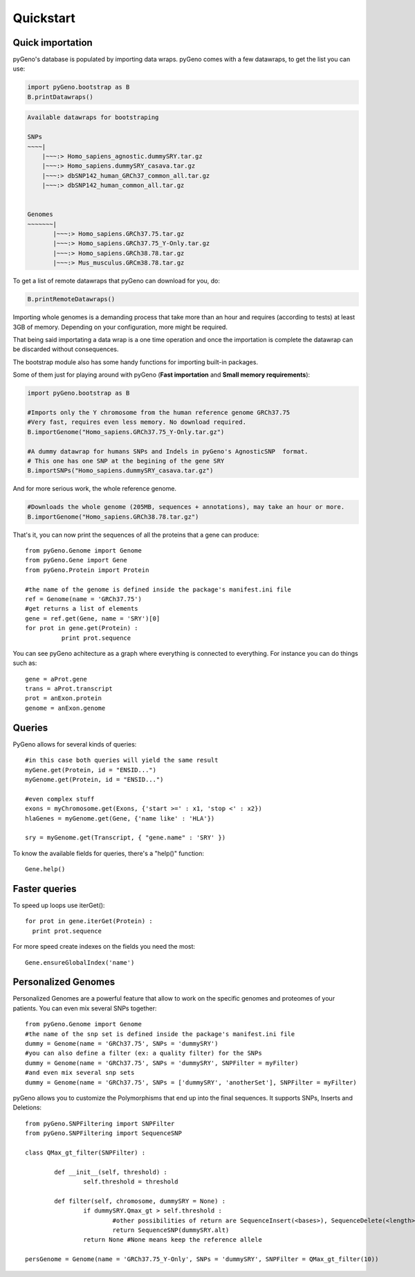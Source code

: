 Quickstart
==========

Quick importation
-----------------
pyGeno's database is populated by importing data wraps.
pyGeno comes with a few datawraps, to get the list you can use:

.. code:: python
	
	import pyGeno.bootstrap as B
	B.printDatawraps()

.. code::

	Available datawraps for bootstraping
	
	SNPs
	~~~~|
	    |~~~:> Homo_sapiens_agnostic.dummySRY.tar.gz
	    |~~~:> Homo_sapiens.dummySRY_casava.tar.gz
	    |~~~:> dbSNP142_human_GRCh37_common_all.tar.gz
	    |~~~:> dbSNP142_human_common_all.tar.gz
	
	
	Genomes
	~~~~~~~|
	       |~~~:> Homo_sapiens.GRCh37.75.tar.gz
	       |~~~:> Homo_sapiens.GRCh37.75_Y-Only.tar.gz
	       |~~~:> Homo_sapiens.GRCh38.78.tar.gz
	       |~~~:> Mus_musculus.GRCm38.78.tar.gz

To get a list of remote datawraps that pyGeno can download for you, do:

.. code:: python

	B.printRemoteDatawraps()


Importing whole genomes is a demanding process that take more than an hour and requires (according to tests) 
at least 3GB of memory. Depending on your configuration, more might be required.

That being said importating a data wrap is a one time operation and once the importation is complete the datawrap
can be discarded without consequences.

The bootstrap module also has some handy functions for importing built-in packages.

Some of them just for playing around with pyGeno (**Fast importation** and **Small memory requirements**):

.. code:: python
	
	import pyGeno.bootstrap as B

	#Imports only the Y chromosome from the human reference genome GRCh37.75
	#Very fast, requires even less memory. No download required.
	B.importGenome("Homo_sapiens.GRCh37.75_Y-Only.tar.gz")
	
	#A dummy datawrap for humans SNPs and Indels in pyGeno's AgnosticSNP  format. 
	# This one has one SNP at the begining of the gene SRY
	B.importSNPs("Homo_sapiens.dummySRY_casava.tar.gz")

And for more serious work, the whole reference genome.

.. code:: python

	#Downloads the whole genome (205MB, sequences + annotations), may take an hour or more.
	B.importGenome("Homo_sapiens.GRCh38.78.tar.gz")

That's it, you can now print the sequences of all the proteins that a gene can produce::

	from pyGeno.Genome import Genome
	from pyGeno.Gene import Gene
	from pyGeno.Protein import Protein

	#the name of the genome is defined inside the package's manifest.ini file
	ref = Genome(name = 'GRCh37.75')
	#get returns a list of elements
	gene = ref.get(Gene, name = 'SRY')[0]
	for prot in gene.get(Protein) :
		  print prot.sequence

You can see pyGeno achitecture as a graph where everything is connected to everything. For instance you can do things such as::

	gene = aProt.gene
	trans = aProt.transcript
	prot = anExon.protein
	genome = anExon.genome

Queries
-------

PyGeno allows for several kinds of queries::

	#in this case both queries will yield the same result
	myGene.get(Protein, id = "ENSID...")
	myGenome.get(Protein, id = "ENSID...")
	
	#even complex stuff
	exons = myChromosome.get(Exons, {'start >=' : x1, 'stop <' : x2})
	hlaGenes = myGenome.get(Gene, {'name like' : 'HLA'})

	sry = myGenome.get(Transcript, { "gene.name" : 'SRY' })

To know the available fields for queries, there's a "help()" function::

	Gene.help()


Faster queries
---------------

To speed up loops use iterGet()::
	
	for prot in gene.iterGet(Protein) :
	  print prot.sequence

For more speed create indexes on the fields you need the most::
	
	Gene.ensureGlobalIndex('name')


Personalized Genomes
--------------------

Personalized Genomes are a powerful feature that allow to work on the specific genomes and proteomes of your patients. You can even mix several SNPs together::
	
	from pyGeno.Genome import Genome
	#the name of the snp set is defined inside the package's manifest.ini file
	dummy = Genome(name = 'GRCh37.75', SNPs = 'dummySRY')
	#you can also define a filter (ex: a quality filter) for the SNPs
	dummy = Genome(name = 'GRCh37.75', SNPs = 'dummySRY', SNPFilter = myFilter)
	#and even mix several snp sets
	dummy = Genome(name = 'GRCh37.75', SNPs = ['dummySRY', 'anotherSet'], SNPFilter = myFilter)

pyGeno allows you to customize the Polymorphisms that end up into the final sequences. It supports SNPs, Inserts and Deletions::
	
	from pyGeno.SNPFiltering import SNPFilter
	from pyGeno.SNPFiltering import SequenceSNP

	class QMax_gt_filter(SNPFilter) :

		def __init__(self, threshold) :
			self.threshold = threshold

		def filter(self, chromosome, dummySRY = None) :
			if dummySRY.Qmax_gt > self.threshold :
				#other possibilities of return are SequenceInsert(<bases>), SequenceDelete(<length>)
				return SequenceSNP(dummySRY.alt)
			return None #None means keep the reference allele

	persGenome = Genome(name = 'GRCh37.75_Y-Only', SNPs = 'dummySRY', SNPFilter = QMax_gt_filter(10))

